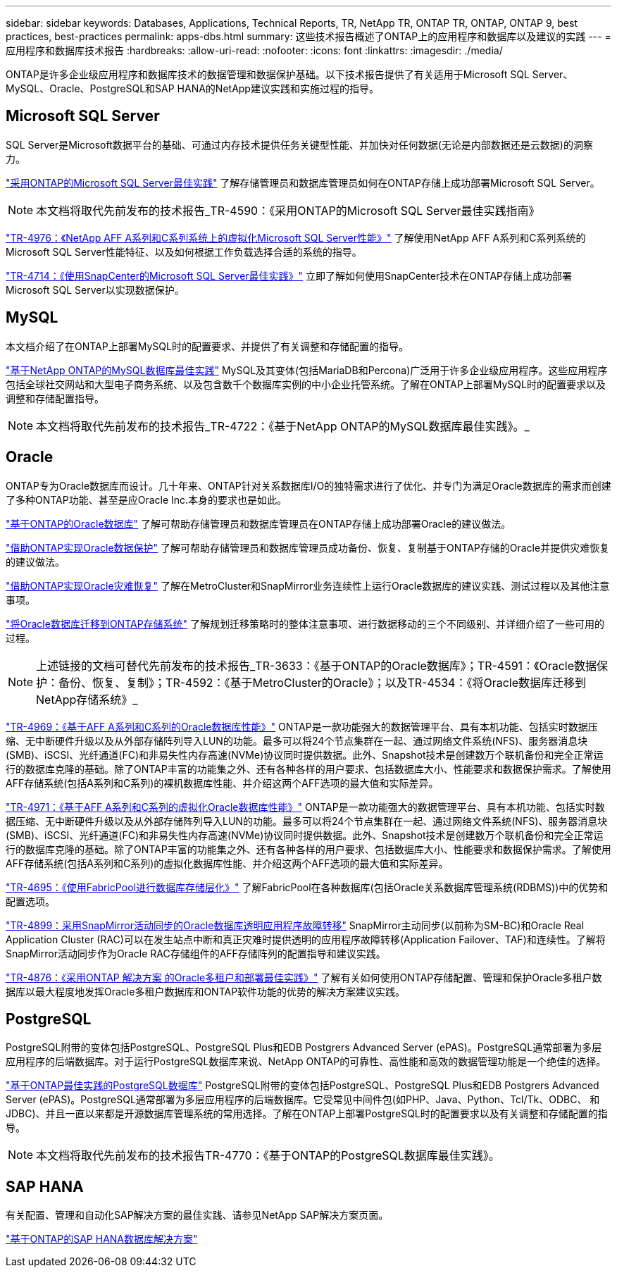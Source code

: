 ---
sidebar: sidebar 
keywords: Databases, Applications, Technical Reports, TR, NetApp TR, ONTAP TR, ONTAP, ONTAP 9, best practices, best-practices 
permalink: apps-dbs.html 
summary: 这些技术报告概述了ONTAP上的应用程序和数据库以及建议的实践 
---
= 应用程序和数据库技术报告
:hardbreaks:
:allow-uri-read: 
:nofooter: 
:icons: font
:linkattrs: 
:imagesdir: ./media/


[role="lead"]
ONTAP是许多企业级应用程序和数据库技术的数据管理和数据保护基础。以下技术报告提供了有关适用于Microsoft SQL Server、MySQL、Oracle、PostgreSQL和SAP HANA的NetApp建议实践和实施过程的指导。



== Microsoft SQL Server

SQL Server是Microsoft数据平台的基础、可通过内存技术提供任务关键型性能、并加快对任何数据(无论是内部数据还是云数据)的洞察力。

link:https://docs.netapp.com/us-en/ontap-apps-dbs/mssql/mssql-overview.html["采用ONTAP的Microsoft SQL Server最佳实践"]
了解存储管理员和数据库管理员如何在ONTAP存储上成功部署Microsoft SQL Server。


NOTE: 本文档将取代先前发布的技术报告_TR-4590：《采用ONTAP的Microsoft SQL Server最佳实践指南》

link:https://www.netapp.com/pdf.html?item=/media/88704-tr-4976-virtualized-microsoft-sql-server-performance-on-netapp-aff-a-series-and-c-series.pdf["TR-4976：《NetApp AFF A系列和C系列系统上的虚拟化Microsoft SQL Server性能》"^]
了解使用NetApp AFF A系列和C系列系统的Microsoft SQL Server性能特征、以及如何根据工作负载选择合适的系统的指导。

link:https://www.netapp.com/pdf.html?item=/media/12400-tr4714.pdf["TR-4714：《使用SnapCenter的Microsoft SQL Server最佳实践》"^]
立即了解如何使用SnapCenter技术在ONTAP存储上成功部署Microsoft SQL Server以实现数据保护。



== MySQL

本文档介绍了在ONTAP上部署MySQL时的配置要求、并提供了有关调整和存储配置的指导。

link:https://docs.netapp.com/us-en/ontap-apps-dbs/mysql/mysql-overview.html["基于NetApp ONTAP的MySQL数据库最佳实践"]
MySQL及其变体(包括MariaDB和Percona)广泛用于许多企业级应用程序。这些应用程序包括全球社交网站和大型电子商务系统、以及包含数千个数据库实例的中小企业托管系统。了解在ONTAP上部署MySQL时的配置要求以及调整和存储配置指导。


NOTE: 本文档将取代先前发布的技术报告_TR-4722：《基于NetApp ONTAP的MySQL数据库最佳实践》。_



== Oracle

ONTAP专为Oracle数据库而设计。几十年来、ONTAP针对关系数据库I/O的独特需求进行了优化、并专门为满足Oracle数据库的需求而创建了多种ONTAP功能、甚至是应Oracle Inc.本身的要求也是如此。

link:https://docs.netapp.com/us-en/ontap-apps-dbs/oracle/oracle-overview.html["基于ONTAP的Oracle数据库"]
了解可帮助存储管理员和数据库管理员在ONTAP存储上成功部署Oracle的建议做法。

link:https://docs.netapp.com/us-en/ontap-apps-dbs/oracle/oracle-dp-overview.html["借助ONTAP实现Oracle数据保护"]
了解可帮助存储管理员和数据库管理员成功备份、恢复、复制基于ONTAP存储的Oracle并提供灾难恢复的建议做法。

link:https://docs.netapp.com/us-en/ontap-apps-dbs/oracle/oracle-dr-overview.html["借助ONTAP实现Oracle灾难恢复"]
了解在MetroCluster和SnapMirror业务连续性上运行Oracle数据库的建议实践、测试过程以及其他注意事项。

link:https://docs.netapp.com/us-en/ontap-apps-dbs/oracle/oracle-migration-overview.html["将Oracle数据库迁移到ONTAP存储系统"]
了解规划迁移策略时的整体注意事项、进行数据移动的三个不同级别、并详细介绍了一些可用的过程。


NOTE: 上述链接的文档可替代先前发布的技术报告_TR-3633：《基于ONTAP的Oracle数据库》；TR-4591：《Oracle数据保护：备份、恢复、复制》；TR-4592：《基于MetroCluster的Oracle》；以及TR-4534：《将Oracle数据库迁移到NetApp存储系统》_

link:https://www.netapp.com/pdf.html?item=/media/85630-tr-4969.pdf["TR-4969：《基于AFF A系列和C系列的Oracle数据库性能》"^]
ONTAP是一款功能强大的数据管理平台、具有本机功能、包括实时数据压缩、无中断硬件升级以及从外部存储阵列导入LUN的功能。最多可以将24个节点集群在一起、通过网络文件系统(NFS)、服务器消息块(SMB)、iSCSI、光纤通道(FC)和非易失性内存高速(NVMe)协议同时提供数据。此外、Snapshot技术是创建数万个联机备份和完全正常运行的数据库克隆的基础。除了ONTAP丰富的功能集之外、还有各种各样的用户要求、包括数据库大小、性能要求和数据保护需求。了解使用AFF存储系统(包括A系列和C系列)的裸机数据库性能、并介绍这两个AFF选项的最大值和实际差异。

link:https://www.netapp.com/pdf.html?item=/media/85629-tr-4971.pdf["TR-4971：《基于AFF A系列和C系列的虚拟化Oracle数据库性能》"^]
ONTAP是一款功能强大的数据管理平台、具有本机功能、包括实时数据压缩、无中断硬件升级以及从外部存储阵列导入LUN的功能。最多可以将24个节点集群在一起、通过网络文件系统(NFS)、服务器消息块(SMB)、iSCSI、光纤通道(FC)和非易失性内存高速(NVMe)协议同时提供数据。此外、Snapshot技术是创建数万个联机备份和完全正常运行的数据库克隆的基础。除了ONTAP丰富的功能集之外、还有各种各样的用户要求、包括数据库大小、性能要求和数据保护需求。了解使用AFF存储系统(包括A系列和C系列)的虚拟化数据库性能、并介绍这两个AFF选项的最大值和实际差异。

link:https://www.netapp.com/pdf.html?item=/media/9138-tr4695.pdf["TR-4695：《使用FabricPool进行数据库存储层化》"^]
了解FabricPool在各种数据库(包括Oracle关系数据库管理系统(RDBMS))中的优势和配置选项。

link:https://www.netapp.com/pdf.html?item=/media/40384-tr-4899.pdf["TR-4899：采用SnapMirror活动同步的Oracle数据库透明应用程序故障转移"^] SnapMirror主动同步(以前称为SM-BC)和Oracle Real Application Cluster (RAC)可以在发生站点中断和真正灾难时提供透明的应用程序故障转移(Application Failover、TAF)和连续性。了解将SnapMirror活动同步作为Oracle RAC存储组件的AFF存储阵列的配置指导和建议实践。

link:https://www.netapp.com/pdf.html?item=/media/21901-tr-4876.pdf["TR-4876：《采用ONTAP 解决方案 的Oracle多租户和部署最佳实践》"^]
了解有关如何使用ONTAP存储配置、管理和保护Oracle多租户数据库以最大程度地发挥Oracle多租户数据库和ONTAP软件功能的优势的解决方案建议实践。



== PostgreSQL

PostgreSQL附带的变体包括PostgreSQL、PostgreSQL Plus和EDB Postgrers Advanced Server (ePAS)。PostgreSQL通常部署为多层应用程序的后端数据库。对于运行PostgreSQL数据库来说、NetApp ONTAP的可靠性、高性能和高效的数据管理功能是一个绝佳的选择。

link:https://docs.netapp.com/us-en/ontap-apps-dbs/postgres/postgres-overview.html["基于ONTAP最佳实践的PostgreSQL数据库"]
PostgreSQL附带的变体包括PostgreSQL、PostgreSQL Plus和EDB Postgrers Advanced Server (ePAS)。PostgreSQL通常部署为多层应用程序的后端数据库。它受常见中间件包(如PHP、Java、Python、Tcl/Tk、ODBC、 和JDBC)、并且一直以来都是开源数据库管理系统的常用选择。了解在ONTAP上部署PostgreSQL时的配置要求以及有关调整和存储配置的指导。


NOTE: 本文档将取代先前发布的技术报告TR-4770：《基于ONTAP的PostgreSQL数据库最佳实践》。



== SAP HANA

有关配置、管理和自动化SAP解决方案的最佳实践、请参见NetApp SAP解决方案页面。

link:https://docs.netapp.com/us-en/netapp-solutions-sap/["基于ONTAP的SAP HANA数据库解决方案"]
